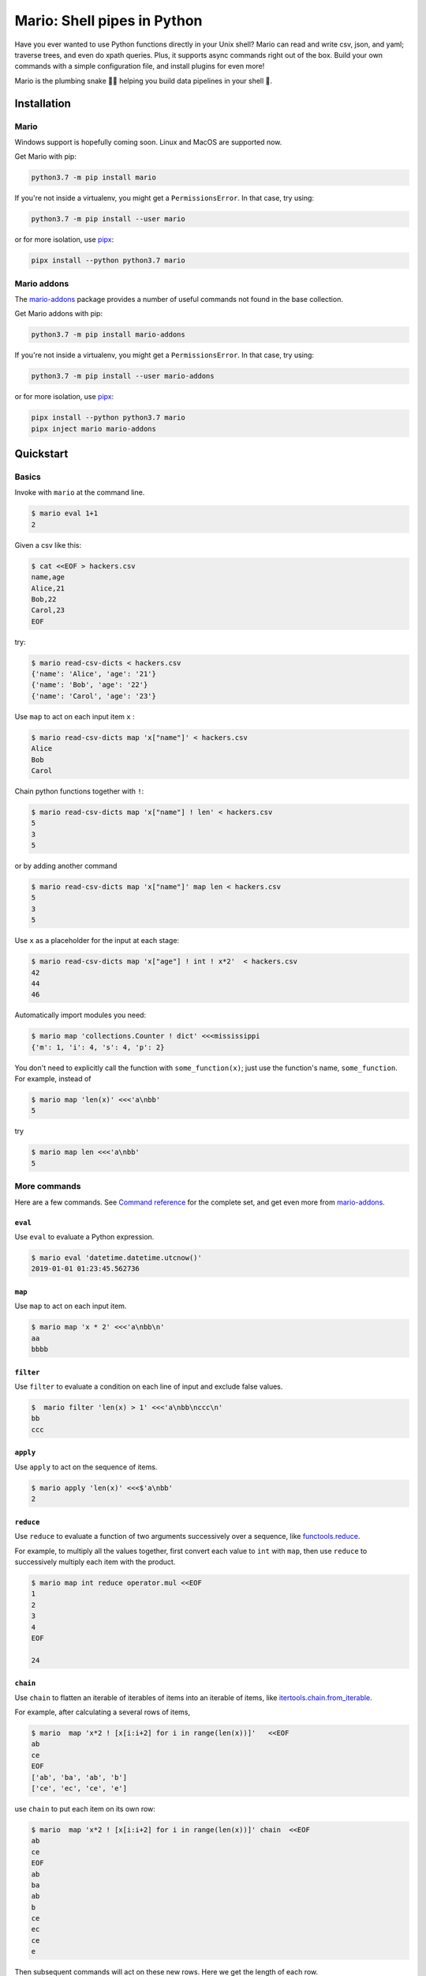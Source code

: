 ``````````````````````````````````````````````````````
Mario: Shell pipes in Python
``````````````````````````````````````````````````````

Have you ever wanted to use Python functions directly in your Unix shell? Mario can read and write csv, json, and yaml; traverse trees, and even do xpath queries. Plus, it supports async commands right out of the box. Build your own commands with a simple configuration file, and install plugins for even more!

Mario is the plumbing snake 🐍🔧 helping you build data pipelines in your shell 🐢.


.. image:: https://img.shields.io/github/stars/python-mario/mario?style=social
   :target: https://github.com/python-mario/mario
   :alt: GitHub

.. image:: https://readthedocs.org/projects/python-mario/badge/?style=flat
   :target: https://readthedocs.org/projects/python-mario
   :alt: Documentation Status

.. image:: https://img.shields.io/travis/com/python-mario/mario/master
   :target: https://travis-ci.com/python-mario/mario#
   :alt: Build status

.. image:: https://img.shields.io/pypi/v/mario.svg
   :target: https://pypi.python.org/pypi/mario
   :alt: PyPI package

.. image:: https://img.shields.io/codecov/c/github/python-mario/mario.svg
   :target: https://codecov.io/gh/python-mario/mario
   :alt: Coverage



&&&&&&&&&&&&&&&&&&&&&&&&&&&&&&&&&&&&&&&&&&&&&&&&&&&&&&&&&&&&&&&&&&&&&&&&&&&&&&&&&&&&&&&&&&&&&&&
Installation
&&&&&&&&&&&&&&&&&&&&&&&&&&&&&&&&&&&&&&&&&&&&&&&&&&&&&&&&&&&&&&&&&&&&&&&&&&&&&&&&&&&&&&&&&&&&&&&


..
    installation-inclusion-start

Mario
***********************************************************


Windows support is hopefully coming soon. Linux and MacOS are supported now.

Get Mario with pip:

.. code-block:: bash

   python3.7 -m pip install mario

If you're not inside a virtualenv, you might get a ``PermissionsError``. In that case, try using:

.. code-block:: bash

    python3.7 -m pip install --user mario

or for more isolation, use `pipx <https://github.com/pipxproject/pipx/>`_:

.. code-block:: bash

     pipx install --python python3.7 mario



Mario addons
***********************************************************

The `mario-addons <https://mario-addons.readthedocs.io/>`__ package provides a number of useful commands not found in the base collection.


Get Mario addons with pip:

.. code-block:: bash

   python3.7 -m pip install mario-addons

If you're not inside a virtualenv, you might get a ``PermissionsError``. In that case, try using:

.. code-block:: bash

    python3.7 -m pip install --user mario-addons

or for more isolation, use `pipx <https://github.com/pipxproject/pipx/>`_:

.. code-block:: bash

     pipx install --python python3.7 mario
     pipx inject mario mario-addons



..
    installation-inclusion-end

&&&&&&&&&&&&&&&&&&&&&&&&&&&&&&&&&&&&&&&&&&&&&&&&&&&&&&&&&&&&&&&&&&&&&&&&&&&&&&&&&&&&&&&&&&&&&&&
Quickstart
&&&&&&&&&&&&&&&&&&&&&&&&&&&&&&&&&&&&&&&&&&&&&&&&&&&&&&&&&&&&&&&&&&&&&&&&&&&&&&&&&&&&&&&&&&&&&&&

Basics
***********************************************************

Invoke with  ``mario`` at the command line.

.. code-block:: bash

  $ mario eval 1+1
  2


Given a csv like this:


.. code-block:: bash

    $ cat <<EOF > hackers.csv
    name,age
    Alice,21
    Bob,22
    Carol,23
    EOF

try:

.. code-block:: bash

    $ mario read-csv-dicts < hackers.csv
    {'name': 'Alice', 'age': '21'}
    {'name': 'Bob', 'age': '22'}
    {'name': 'Carol', 'age': '23'}


Use ``map`` to act on each input item ``x`` :

.. code-block:: bash

    $ mario read-csv-dicts map 'x["name"]' < hackers.csv
    Alice
    Bob
    Carol

Chain python functions together with ``!``:

.. code-block:: bash

    $ mario read-csv-dicts map 'x["name"] ! len' < hackers.csv
    5
    3
    5

or by adding another command

.. code-block:: bash

    $ mario read-csv-dicts map 'x["name"]' map len < hackers.csv
    5
    3
    5


Use ``x`` as a placeholder for the input at each stage:

.. code-block:: bash

    $ mario read-csv-dicts map 'x["age"] ! int ! x*2'  < hackers.csv
    42
    44
    46


Automatically import modules you need:

.. code-block:: bash

    $ mario map 'collections.Counter ! dict' <<<mississippi
    {'m': 1, 'i': 4, 's': 4, 'p': 2}


You don't need to explicitly call the function with ``some_function(x)``; just use the function's name, ``some_function``. For example, instead of

.. code-block:: bash

  $ mario map 'len(x)' <<<'a\nbb'
  5

try

.. code-block:: bash

  $ mario map len <<<'a\nbb'
  5




More commands
***********************************************************

Here are a few commands. See `Command reference <https://python-mario.readthedocs.io/en/latest/cli_reference.html>`_ for the complete set, and get even more from `mario-addons <https://mario-addons.readthedocs.org/>`__.


``eval``
----------------------------------------------------


Use ``eval`` to evaluate a Python expression.

.. code-block:: bash

  $ mario eval 'datetime.datetime.utcnow()'
  2019-01-01 01:23:45.562736



``map``
----------------------------------------------------

Use ``map`` to act on each input item.

.. code-block:: bash

   $ mario map 'x * 2' <<<'a\nbb\n'
   aa
   bbbb

``filter``
----------------------------------------------------


Use ``filter`` to evaluate a condition on each line of input and exclude false values.

.. code-block:: bash

   $  mario filter 'len(x) > 1' <<<'a\nbb\nccc\n'
   bb
   ccc


``apply``
----------------------------------------------------

Use ``apply`` to act on the sequence of items.

.. code-block:: bash

    $ mario apply 'len(x)' <<<$'a\nbb'
    2



``reduce``
----------------------------------------------------

Use ``reduce`` to evaluate a function of two arguments successively over a sequence, like `functools.reduce <https://docs.python.org/3/library/functools.html#functools.reduce>`_.

For example, to multiply all the values together, first convert each value to ``int`` with ``map``, then use ``reduce`` to successively multiply each item with the product.

.. code-block:: bash


   $ mario map int reduce operator.mul <<EOF
   1
   2
   3
   4
   EOF

   24

``chain``
----------------------------------------------------

Use ``chain`` to flatten an iterable of iterables of items into an iterable of items, like `itertools.chain.from_iterable <https://docs.python.org/3/library/itertools.html#itertools.chain.from_iterable>`_.

For example, after calculating a several rows of items,

.. code-block:: bash


    $ mario  map 'x*2 ! [x[i:i+2] for i in range(len(x))]'   <<EOF
    ab
    ce
    EOF
    ['ab', 'ba', 'ab', 'b']
    ['ce', 'ec', 'ce', 'e']


use ``chain`` to put each item on its own row:

.. code-block:: bash

    $ mario  map 'x*2 ! [x[i:i+2] for i in range(len(x))]' chain  <<EOF
    ab
    ce
    EOF
    ab
    ba
    ab
    b
    ce
    ec
    ce
    e

Then subsequent commands will act on these new rows. Here we get the length of each row.

.. code-block:: bash

    $ mario  map 'x*2 ! [x[i:i+2] for i in range(len(x))]' chain map len <<EOF
    ab
    ce
    EOF
    2
    2
    2
    1
    2
    2
    2
    1



``async-map``
----------------------------------------------------

..
    async-inclusion-start

Making sequential requests is slow. These requests take 16 seconds to complete.

.. code-block:: bash


       % time mario map 'await asks.get ! x.json()["url"]'  <<EOF
       http://httpbin.org/delay/5
       http://httpbin.org/delay/1
       http://httpbin.org/delay/2
       http://httpbin.org/delay/3
       http://httpbin.org/delay/4
       EOF
       https://httpbin.org/delay/5
       https://httpbin.org/delay/1
       https://httpbin.org/delay/2
       https://httpbin.org/delay/3
       https://httpbin.org/delay/4
       0.51s user
       0.02s system
       16.460 total


Concurrent requests can go much faster. The same requests now take only 6 seconds. Use ``async-map``, or ``async-filter``, or ``reduce`` with ``await some_async_function`` to get concurrency out of the box.


.. code-block:: bash


       % time mario async-map 'await asks.get ! x.json()["url"]'  <<EOF
       http://httpbin.org/delay/5
       http://httpbin.org/delay/1
       http://httpbin.org/delay/2
       http://httpbin.org/delay/3
       http://httpbin.org/delay/4
       EOF
       https://httpbin.org/delay/5
       https://httpbin.org/delay/1
       https://httpbin.org/delay/2
       https://httpbin.org/delay/3
       https://httpbin.org/delay/4
       0.49s user
       0.03s system
       5.720 total

..
    async-inclusion-end

.. _config-intro:

&&&&&&&&&&&&&&&&&&&&&&&&&&&&&&&&&&&&&&&&&&&&&&&&&&&&&&&&&&&&&&&&&&&&&&&&&&&&&&&&&&&&&&&&&&&&&&&
Configuration
&&&&&&&&&&&&&&&&&&&&&&&&&&&&&&&&&&&&&&&&&&&&&&&&&&&&&&&&&&&&&&&&&&&&&&&&&&&&&&&&&&&&&&&&&&&&&&&


Define new commands and set default options. See `Configuration reference <config_reference.html>`_ for details.


&&&&&&&&&&&&&&&&&&&&&&&&&&&&&&&&&&&&&&&&&&&&&&&&&&&&&&&&&&&&&&&&&&&&&&&&&&&&&&&&&&&&&&&&&&&&&&&
Plugins
&&&&&&&&&&&&&&&&&&&&&&&&&&&&&&&&&&&&&&&&&&&&&&&&&&&&&&&&&&&&&&&&&&&&&&&&&&&&&&&&&&&&&&&&&&&&&&&

Add new commands like ``map`` and ``reduce`` by installing Mario plugins. You can try them out without installing by adding them to any ``.py`` file in your ``~/.config/mario/modules/``.

Share popular commands by installing the `mario-addons <https://mario-addons.readthedocs.io/en/latest/readme.html>`_ package.



&&&&&&&&&&&&&&&&&&&&&&&&&&&&&&&&&&&&&&&&&&&&&&&&&&&&&&&&&&&&&&&&&&&&&&&&&&&&&&&&&&&&&&&&&&&&&&&
Q & A
&&&&&&&&&&&&&&&&&&&&&&&&&&&&&&&&&&&&&&&&&&&&&&&&&&&&&&&&&&&&&&&&&&&&&&&&&&&&&&&&&&&&&&&&&&&&&&&


..
    Q&A-inclusion-start



What's the status of this package?
***********************************************************

* This package is experimental and is subject to change without notice.
* Check the `issues page <https://www.github.com/python-mario/mario/issues>`_ for open tickets.


Why another package?
***********************************************************

A number of cool projects have pioneered in the Python-in-shell space. I wrote Mario because I didn't know these existed at the time, but now Mario has a bunch of features the others don't (user configuration, multi-stage pipelines, async, plugins, etc).

* https://github.com/Russell91/pythonpy
* http://gfxmonk.net/dist/doc/piep/
* https://spy.readthedocs.io/en/latest/intro.html
* https://github.com/ksamuel/Pyped
* https://github.com/ircflagship2/pype


..
    Q&A-inclusion-end
